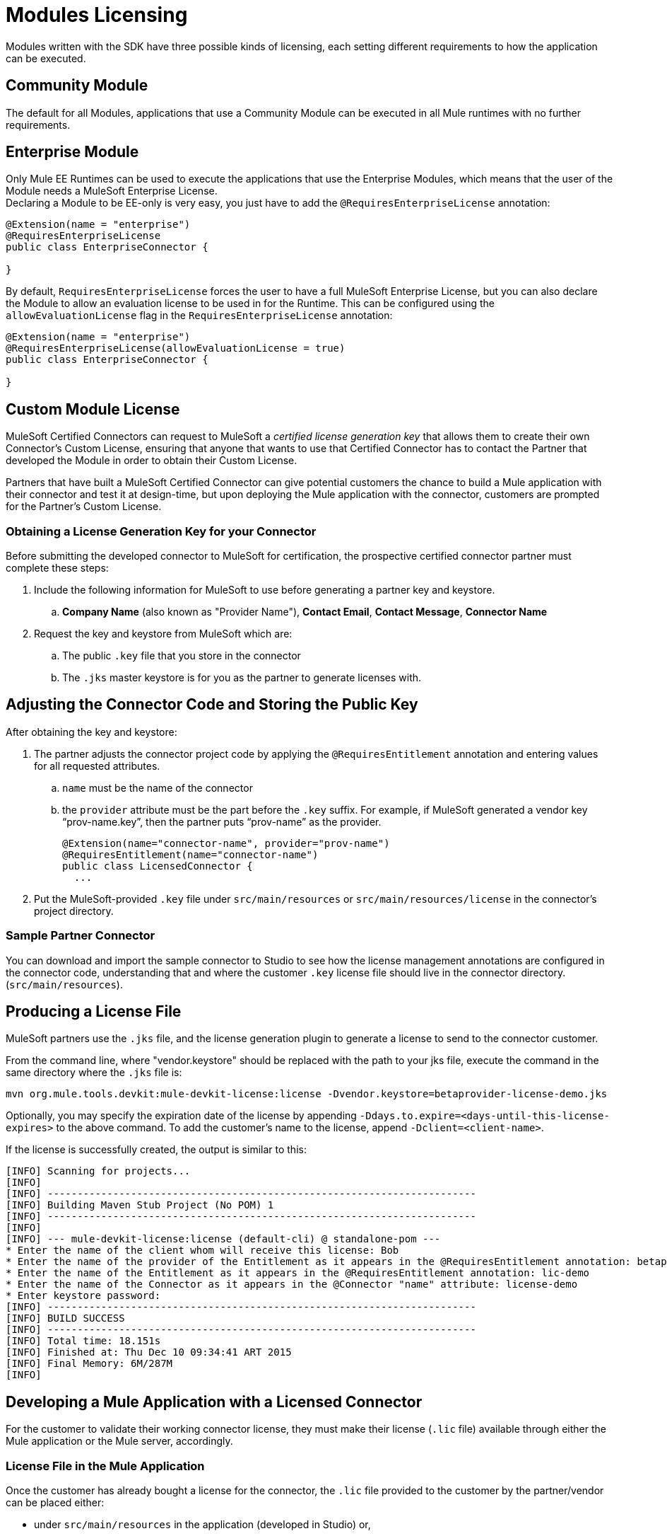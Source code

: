 = Modules Licensing

Modules written with the SDK have three possible kinds of licensing, each setting different requirements
to how the application can be executed.

== Community Module

The default for all Modules, applications that use a Community Module can be executed in all Mule
runtimes with no further requirements.

== Enterprise Module

Only Mule EE Runtimes can be used to execute the applications that use the Enterprise Modules,
which means that the user of the Module needs a MuleSoft Enterprise License. +
Declaring a Module to be EE-only is very easy, you just have to add the `@RequiresEnterpriseLicense`
annotation:

[source,java,linenum]
----

@Extension(name = "enterprise")
@RequiresEnterpriseLicense
public class EnterpriseConnector {

}
----

By default, `RequiresEnterpriseLicense` forces the user to have a full MuleSoft Enterprise License,
but you can also declare the Module to allow an evaluation license to be used in for the Runtime.
This can be configured using the `allowEvaluationLicense` flag in the `RequiresEnterpriseLicense` annotation:

[source,java,linenum]
----

@Extension(name = "enterprise")
@RequiresEnterpriseLicense(allowEvaluationLicense = true)
public class EnterpriseConnector {

}
----

== Custom Module License

MuleSoft Certified Connectors can request to MuleSoft a _certified license generation key_ that allows them to
create their own Connector’s Custom License, ensuring that anyone that wants to use
that Certified Connector has to contact the Partner that developed the Module in order
to obtain their Custom License.

Partners that have built a MuleSoft Certified Connector can give potential customers the chance
to build a Mule application with their connector and test it at design-time, but upon deploying
the Mule application with the connector, customers are prompted  for the Partner’s Custom License.


=== Obtaining a License Generation Key for your Connector

Before submitting the developed connector to MuleSoft for certification, the prospective certified connector
partner must complete these steps:

. Include the following information for MuleSoft to use before generating a partner key and keystore.
.. *Company Name* (also known as "Provider Name"), *Contact Email*, *Contact Message*, *Connector Name*
. Request the key and keystore from MuleSoft which are:
.. The public `.key` file that you store in the connector
.. The `.jks` master keystore is for you as the partner to generate licenses with.

== Adjusting the Connector Code and Storing the Public Key

After obtaining the key and keystore:

. The partner adjusts the connector project code by applying the `@RequiresEntitlement` annotation
 and entering values for all requested attributes.
.. `name` must be the name of the connector
.. the `provider` attribute must be the part before the `.key` suffix. For example, if MuleSoft generated a vendor key “prov-name.key”, then the partner puts “prov-name” as the provider.
+
[source, java, linenums]
----
@Extension(name="connector-name", provider="prov-name")
@RequiresEntitlement(name="connector-name")
public class LicensedConnector {
  ...
----
+
. Put the MuleSoft-provided `.key` file under `src/main/resources` or `src/main/resources/license` in the connector’s project directory.

=== Sample Partner Connector

You can download and import the sample connector to Studio to see how the license management annotations are configured in the connector code, understanding that and where the customer `.key` license file should live in the connector directory. (`src/main/resources`).

// TODO: NEED TO ADD ZIP FOR SAMPLE CONNECTOR TO _attachments:  link:_attachments/licSampleConnector.zip[sample connector]

== Producing a License File

MuleSoft partners use the `.jks` file, and the license generation plugin to generate a license to send to the connector customer.

From the command line, where "vendor.keystore" should be replaced with the path to your jks file, execute the command in the same directory where the `.jks` file is:

//TODO redeploy license plugin as org.mule.extension:mule-extension-license
[source, code]
----
mvn org.mule.tools.devkit:mule-devkit-license:license -Dvendor.keystore=betaprovider-license-demo.jks
----

[INFO]
Optionally, you may specify the expiration date of the license by appending `-Ddays.to.expire=<days-until-this-license-expires>` to the above command. To add the customer's name to the license, append `-Dclient=<client-name>`.

If the license is successfully created, the output is similar to this:

----
[INFO] Scanning for projects...
[INFO]
[INFO] ------------------------------------------------------------------------
[INFO] Building Maven Stub Project (No POM) 1
[INFO] ------------------------------------------------------------------------
[INFO]
[INFO] --- mule-devkit-license:license (default-cli) @ standalone-pom ---
* Enter the name of the client whom will receive this license: Bob
* Enter the name of the provider of the Entitlement as it appears in the @RequiresEntitlement annotation: betaprovider
* Enter the name of the Entitlement as it appears in the @RequiresEntitlement annotation: lic-demo
* Enter the name of the Connector as it appears in the @Connector "name" attribute: license-demo
* Enter keystore password:
[INFO] ------------------------------------------------------------------------
[INFO] BUILD SUCCESS
[INFO] ------------------------------------------------------------------------
[INFO] Total time: 18.151s
[INFO] Finished at: Thu Dec 10 09:34:41 ART 2015
[INFO] Final Memory: 6M/287M
[INFO]
----

== Developing a Mule Application with a Licensed Connector

For the customer to validate their working connector license, they must make their license (`.lic` file) available through either the Mule application or the Mule server, accordingly.

=== License File in the Mule Application

Once the customer has already bought a license for the connector, the `.lic` file provided to the customer by the partner/vendor can be placed either:

* under `src/main/resources` in the application (developed in Studio) or,
* under `app/classes` if the application has already been unpacked and deployed on the server.

=== License File in the Mule Server

Instead of storing the license in the application, it can be placed in the `conf/` folder of the Mule server.

[NOTE]
Storing the license in the Mule server is the recommended approach if multiple applications require the same license.
